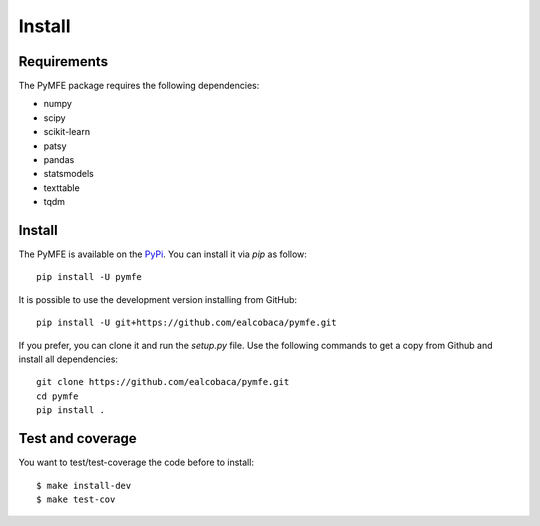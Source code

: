 Install
#######

Requirements
=============

The PyMFE package requires the following dependencies:

* numpy
* scipy
* scikit-learn
* patsy
* pandas
* statsmodels
* texttable
* tqdm


Install
=======

The PyMFE is available on the `PyPi <https://pypi.org/project/pymfe/>`_. You can install it via `pip` as follow::

  pip install -U pymfe


It is possible to use the development version installing from GitHub::
  
  pip install -U git+https://github.com/ealcobaca/pymfe.git

  
If you prefer, you can clone it and run the `setup.py` file. Use the following
commands to get a copy from Github and install all dependencies::

  git clone https://github.com/ealcobaca/pymfe.git
  cd pymfe
  pip install .


Test and coverage
=================

You want to test/test-coverage the code before to install::

  $ make install-dev
  $ make test-cov
